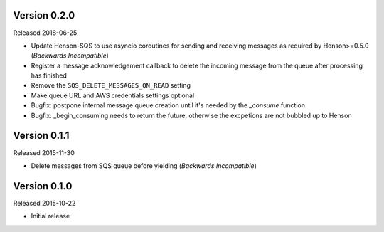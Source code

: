 Version 0.2.0
=============

Released 2018-06-25

- Update Henson-SQS to use asyncio coroutines for sending and receiving
  messages as required by Henson>=0.5.0 (*Backwards Incompatible*)
- Register a message acknowledgement callback to delete the incoming message
  from the queue after processing has finished
- Remove the ``SQS_DELETE_MESSAGES_ON_READ`` setting
- Make queue URL and AWS credentials settings optional
- Bugfix: postpone internal message queue creation until it's needed by the
  `_consume` function
- Bugfix: _begin_consuming needs to return the future, otherwise the excpetions are not bubbled up to Henson


Version 0.1.1
=============

Released 2015-11-30

- Delete messages from SQS queue before yielding (*Backwards Incompatible*)


Version 0.1.0
=============

Released 2015-10-22

- Initial release
